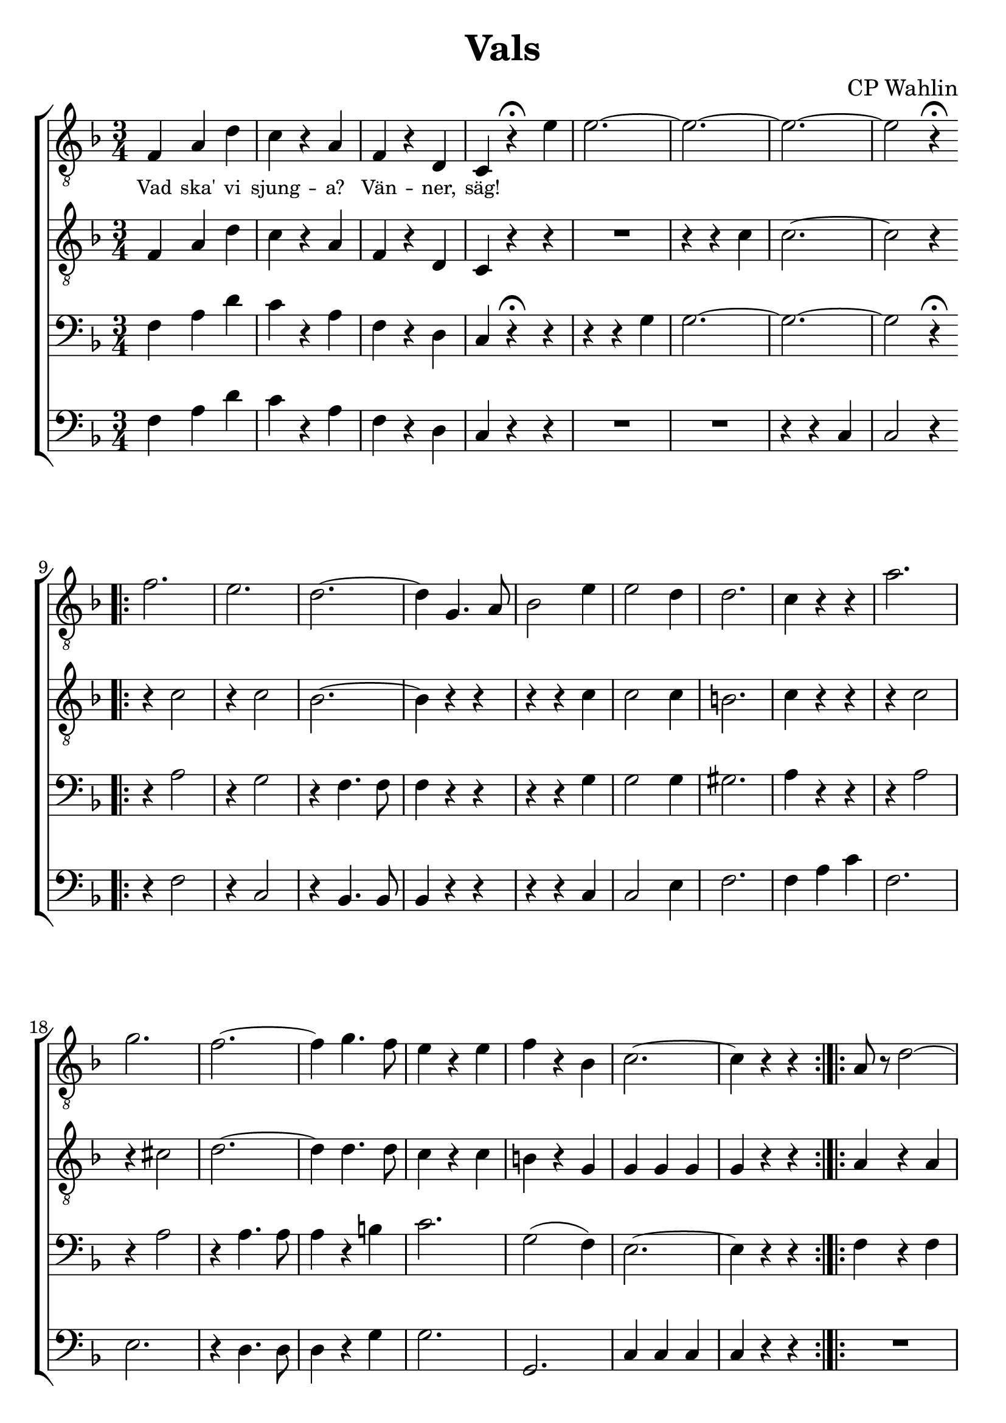 \version "2.18.2"

#(set-default-paper-size "a4")
%% #(set-default-paper-size "a4")
#(set-global-staff-size 24)

\paper {
  indent = 0.0
}

\header {
  dedication = ""
  title = "Vals"
  subtitle = ""
  subsubtitle = ""
  instrument = ""
  poet = ""
  composer = "CP Wahlin"
  meter = ""
  arranger = ""
  tagline = ""
  copyright = ""
}

global = {
  \key f \major
  \time 3/4
}

end = {
  \bar ":|."
}

soprano = \relative c {
	| f4 a d | c r a | f r d | c r^\fermata e'
	| e2.~ | e2.~ | e2.~ | e2 r4^\fermata
	\bar ".|:"
	| f2. | e | d~ | d4 g,4. a8 | bes2 e4 
	| e2 d4 | d2. | c4 r r | a'2. | g | f~ 
	| f4 g4. f8 | e4 r e | f r bes, | c2.~ | c4 r r
	\bar ":|.|:"
	| a8 r d2~ | d4 c4. a8 | bes2. | R1*3/4
	| g8 r e'2~ | e4 d4. b8 | c2. | R1*3/4
	| c8 r a'2~ | a4 g f | e2 d4 | e2 d4
	| c f, g | a \acciaccatura c8 bes4 g
	| f2.~ | f4 r r
	\bar ":|.|:"
	\key c \major
	| c' c c | c r r 
	| e e e | e r r | e e e | e r r | f f f | f r r | f f f | f r r 
	| d d d | d r r | d d d | d r r | c c c | c r r | c c c | c r r 
	| e e e | e r r | d d d | d r r | d d d | d r r | d d d | d r r 
	| f f f | f r r | d d d | d r r | e8 e e4 e | e r r
	\bar ":|.|:"
	\key f \major
	| c2.~ | c4 a bes | c2. | d2( e4) | f2 e4 | g f d | d2. | c2 r4 
	| e2.~ | e4 d bes | e2.~ | e4 d bes | bes a bes | d c b | d2. | c2 r4 
	| c2.~ | c4 a bes | c2. | f2 r4 | a2 e4 | g2 f4 | e2. | d2 r4
	| cis2 d4 | e2 d4 | f2 a,4 | bes2 c4 | d2.( | e) | f~ | f4 r r
	\bar ":|."
	\end
}

alto = \relative c {
	| f4 a d | c r a | f r d | c r r | R1*3/4 | r4 r c' | c2.~ | c2 r4
	\bar ".|:"
	| r c2 | r4 c2 | bes2.~ | bes4 r r | r r c | c2 c4 | b2. | c4 r r
	| r c2 | r4 cis2 | d2.~ | d4 d4. d8 | c4 r c | b r g | g g g | g r r
	\bar ":|.|:"
	| a r a | a r a | g2. | R1*3/4 | g4 r c | bes r g | a2. | R1*3/4
	| c2 c4 | c2 a4 | bes2. | aes | a4 r r | g r bes | a a a | a r r
	\bar ":|.|:"
	| g g g | g r r | c c c | c r r | c c c | c r r | b b b | b r r | d d d | d r r
	| a a a | a r r | b b b | b r r | g g g | g r r | g g g | g r r | c c c | c r r 
	| a a a | a r r | a a a | a r r | c c c | c r r | b b b | b r r | b b b | b r r
	| c8 c c4 c | c r r
	\bar ":|.|:"
	| a2.~ | a4 f g | a2. | bes2( c4) | d2 cis4 | d2 bes4 | bes2. | a2 r4 
	| bes4 bes bes | bes r r | bes bes bes | bes r r
	| g fis g | bes a g | gis2. | a2 r4 | a2.~ | a4 f g | a2.
	| a2 r4 | c2 cis4 | d2 d4 | bes2. | bes2 r4
	| bes2 bes4 | g2 bes4 | c2 f,4 | g2 a4 | bes2.~ | bes | a2.~ | a4 r r
  \end
}

tenor = \relative c {
	| f4 a d | c r a | f r d | c r^\fermata r
	| r r g' | g2.~ | g2.~ | g2 r4^\fermata
	\bar ".|:"
	| r a2 | r4 g2 | r4 f4. f8 | f4 r r | r r g | g2 g4 | gis2. | a4 r r
	| r a2 | r4 a2 | r4 a4. a8 | a4 r b | c2. | g2( f4) | e2.~ | e4 r r
	\bar ":|.|:"
	| f4 r f | f r f | e2. | R1*3/4 | e4 r g | g r g | f2. | R1*3/4
	| a2 a4 | a2 a4 | g2. | f | f4 r r | e r e | f f f | f r r
	\bar ":|.|:"
	| e4 e e | e r r | c c c | c r r | g' g g | g r r | g g g | g r r
	| a a a | a r r | f f f | f r r | g g g | g r r | c, c c | c r r
	| e e e | e r r | c c c | c r r | f f f | f r r | d d d | d r r 
	| fis fis fis | fis r r | g g g | g r r
	| g g g | g r r | g8 g g4 g | g r r
	\bar ":|.|:"
	\key f \major
	| f f f | f r f | f f f | f r f | bes2 bes4 | bes2 f4 | f2. | f2 r4
	| g g g | g r r | g g g | g r r | e2. | e2 e4 | f2 f4 | f f f | a f f
	| f r f | f f f | f r f | f2 a4 | a2 a4 | g2. | g2 r4 | g2 f4 | e2 g4 
	| f2 f4| f2 f4 | f f f | e2( g4) | f2.~ | f4 r r
  \end
}

bass = \relative c {
	| f4 a d | c r a | f r d | c r r
	| R1*2*3/4 | r4 r c | c2 r4
	\bar ".|:"
	| r f2 | r4 c2 | r4 bes4. bes8 | bes4 r r | r r c4 | c2 e4 | f2. | f4 a c | f,2. e
	| r4 d4. d8 | d4 r g | g2. | g, | c4 c c | c r r
	\bar ":|.|:"
	| R1*3/4 | R1*3/4 | r4 c d | e f fis | g r r | R1*3/4 | r4 c, d | e f g | f2 f4 | f( e) d
	| bes2. | b | c4 r r | c r c | f c a | f r r
	\bar ":|.|:"
	\key c \major
	| c'2. | e2 a4 | g2. | c,2 d4 | e2 f4 | g2 a4 | d,2.~ | d
	| d | e2 f4 | a,2. | d2 c4 | b2 d4 | g2 f4 | e2.~ | e 
	| c2. | e2 f4 | g2 a4 | b2 c4 | a2. | d,2 e4 | f2.~ | f
	| a,2. | d2 c4 | b2 d4 | g2 f4 | e2 f4 | a,2 b4 | c2.~ | c4 r r
	\bar ":|.|:"
	\key f \major
	| f,4 f f | f r f | f' f f | f r f | bes,2 bes4 | bes2 d4 | f2. 
	| f2 r4 | c e g | c, r r | c e g | c, r r | c2. | c2 c4 | f2 f4 
	| f a, c | f f, f | f r f | f f f | f r f | f'2 e4 | d2 c4 | 
	| bes2. | g'2 r4 | e2 d4 | c2 bes4 | a2 c4 | d2 c4 | bes bes bes 
	| c2. | f,2.~ | f4 r r 
	\bar ":|."
  \end
}

lyrSoprano = \lyricmode {
	Vad ska' vi sjung -- a? Vän -- ner, säg!

}

lyrAlto = \lyricmode {
}

lyrTenor = \lyricmode {
}

lyrBass = \lyricmode {
}

\score {
  \context ChoirStaff <<
	\context Staff = tenorA <<
	  \global
		\clef "treble_8"
	  \context Voice = soprano { \soprano }
	  \context Lyrics = one \lyricsto soprano \lyrSoprano

	>>
	\context Staff = tenorB <<
	  \global
		\clef "treble_8"
	  \context Voice = alto { \alto }

	  \context Lyrics = two \lyricsto alto \lyrAlto

	>>
	\context Staff = bassA <<
	  \global
		\clef bass
	  \context Voice = tenor { \tenor }
	  \context Lyrics = three \lyricsto tenor \lyrTenor
	>>
	\context Staff = bassB <<
	  \global
		\clef bass
		\context Voice = bass { \bass }

	  \context Lyrics = four \lyricsto bass \lyrBass
	>>
  >>

  \layout {
	\context {
	  \Lyrics
	  % **** Prevents lyrics from running too close together
	  \override LyricSpace #'minimum-distance = #0.8
	  % **** Makes the text of lyrics a little smaller
	  \override LyricText #'font-size = #-1
	  % **** Moves lines of lyrics closer together
	  \override VerticalAxisGroup #'minimum-Y-extent = #'(-1 . 1)
	}
  }
}
